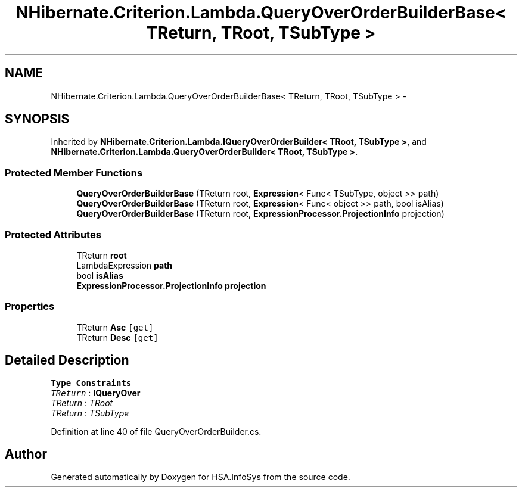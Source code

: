 .TH "NHibernate.Criterion.Lambda.QueryOverOrderBuilderBase< TReturn, TRoot, TSubType >" 3 "Fri Jul 5 2013" "Version 1.0" "HSA.InfoSys" \" -*- nroff -*-
.ad l
.nh
.SH NAME
NHibernate.Criterion.Lambda.QueryOverOrderBuilderBase< TReturn, TRoot, TSubType > \- 
.SH SYNOPSIS
.br
.PP
.PP
Inherited by \fBNHibernate\&.Criterion\&.Lambda\&.IQueryOverOrderBuilder< TRoot, TSubType >\fP, and \fBNHibernate\&.Criterion\&.Lambda\&.QueryOverOrderBuilder< TRoot, TSubType >\fP\&.
.SS "Protected Member Functions"

.in +1c
.ti -1c
.RI "\fBQueryOverOrderBuilderBase\fP (TReturn root, \fBExpression\fP< Func< TSubType, object >> path)"
.br
.ti -1c
.RI "\fBQueryOverOrderBuilderBase\fP (TReturn root, \fBExpression\fP< Func< object >> path, bool isAlias)"
.br
.ti -1c
.RI "\fBQueryOverOrderBuilderBase\fP (TReturn root, \fBExpressionProcessor\&.ProjectionInfo\fP projection)"
.br
.in -1c
.SS "Protected Attributes"

.in +1c
.ti -1c
.RI "TReturn \fBroot\fP"
.br
.ti -1c
.RI "LambdaExpression \fBpath\fP"
.br
.ti -1c
.RI "bool \fBisAlias\fP"
.br
.ti -1c
.RI "\fBExpressionProcessor\&.ProjectionInfo\fP \fBprojection\fP"
.br
.in -1c
.SS "Properties"

.in +1c
.ti -1c
.RI "TReturn \fBAsc\fP\fC [get]\fP"
.br
.ti -1c
.RI "TReturn \fBDesc\fP\fC [get]\fP"
.br
.in -1c
.SH "Detailed Description"
.PP 
\fBType Constraints\fP
.TP
\fITReturn\fP : \fI\fBIQueryOver\fP\fP
.TP
\fITReturn\fP : \fITRoot\fP
.TP
\fITReturn\fP : \fITSubType\fP
.PP
Definition at line 40 of file QueryOverOrderBuilder\&.cs\&.

.SH "Author"
.PP 
Generated automatically by Doxygen for HSA\&.InfoSys from the source code\&.

